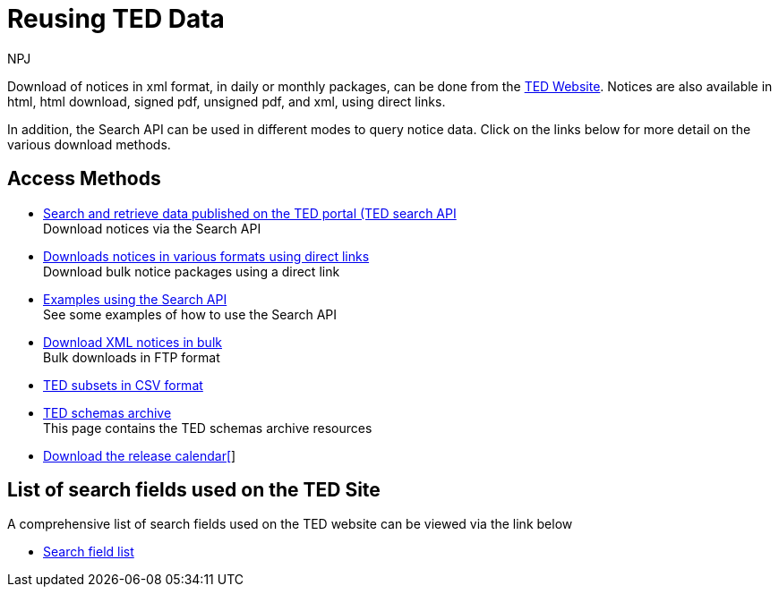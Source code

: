:doctitle: Reusing TED Data
:doccode: ODS-REUS-01
:author: NPJ
:authoremail: nicole-anne.paterson-jones@ext.ec.europa.eu
:docdate: November 2023


Download of notices in xml format, in daily or monthly packages, can be done from the https://ted.europa.eu/en/[TED Website]. Notices are also available in html, html download, signed pdf,
unsigned pdf, and xml, using direct links.

In addition, the Search API can be used in different modes to query notice data. Click on the links below for more detail on the various download methods.


== Access Methods

* xref:search-api.adoc[Search and retrieve data published on the TED portal (TED search API] +
Download notices via the Search API
* xref:download-direct.adoc[Downloads notices in various formats using direct links] +
Download bulk notice packages using a direct link
* xref:search-api-demo.adoc[Examples using the Search API] +
See some examples of how to use the Search API
* xref:download-xml.adoc[Download XML notices in bulk] +
Bulk downloads in FTP format
* https://data.europa.eu/data/datasets/ted-csv?locale=en[TED subsets in CSV format]
* xref:ftp.adoc[TED schemas archive] +
This page contains the TED schemas archive resources
* xref:calendar.adoc[Download the release calendar[]]

== List of search fields used on the TED Site

A comprehensive list of search fields used on the TED website can be viewed via the link below

* xref:field-list.adoc[Search field list]
